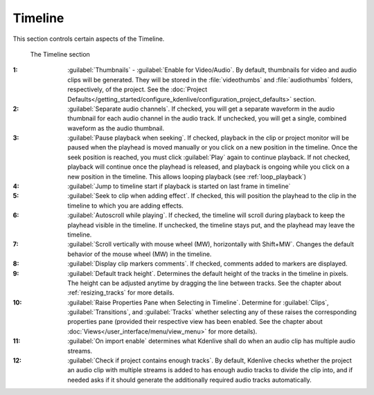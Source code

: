 .. meta::
   :description: Kdenlive Documentation - Configuration Timeline
   :keywords: KDE, Kdenlive, documentation, user manual, configuration, preferences, timeline, video editor, open source, free, learn, easy


.. metadata-placeholder

   :authors: - Bernd Jordan (https://discuss.kde.org/u/berndmj)

   :license: Creative Commons License SA 4.0


Timeline
--------

This section controls certain aspects of the Timeline.

.. figure:: /images/getting_started/configure_timeline_2412.webp
   :width: 700px
   :figwidth: 700px
   :alt: configure_timeline_2412

   The Timeline section

:1: :guilabel:`Thumbnails` - :guilabel:`Enable for Video/Audio`. By default, thumbnails for video and audio clips will be generated. They will be stored in the :file:`videothumbs` and :file:`audiothumbs` folders, respectively, of the project. See the :doc:`Project Defaults</getting_started/configure_kdenlive/configuration_project_defaults>` section.

:2: :guilabel:`Separate audio channels`. If checked, you will get a separate waveform in the audio thumbnail for each audio channel in the audio track. If unchecked, you will get a single, combined waveform as the audio thumbnail.

:3: :guilabel:`Pause playback when seeking`. If checked, playback in the clip or project monitor will be paused when the playhead is moved manually or you click on a new position in the timeline. Once the seek position is reached, you must click :guilabel:`Play` again to continue playback. If not checked, playback will continue once the playhead is released, and playback is ongoing while you click on a new position in the timeline. This allows looping playback (see :ref:`loop_playback`)

:4: :guilabel:`Jump to timeline start if playback is started on last frame in timeline`

:5: :guilabel:`Seek to clip when adding effect`. If checked, this will position the playhead to the clip in the timeline to which you are adding effects.

:6: :guilabel:`Autoscroll while playing`. If checked, the timeline will scroll during playback to keep the playhead visible in the timeline. If unchecked, the timeline stays put, and the playhead may leave the timeline.

:7: :guilabel:`Scroll vertically with mouse wheel (MW), horizontally with Shift+MW`. Changes the default behavior of the mouse wheel (MW) in the timeline.

:8: :guilabel:`Display clip markers comments`. If checked, comments added to markers are displayed.

:9: :guilabel:`Default track height`. Determines the default height of the tracks in the timeline in pixels. The height can be adjusted anytime by dragging the line between tracks. See the chapter about :ref:`resizing_tracks` for more details.

:10: :guilabel:`Raise Properties Pane when Selecting in Timeline`. Determine for :guilabel:`Clips`, :guilabel:`Transitions`, and :guilabel:`Tracks` whether selecting any of these raises the corresponding properties pane (provided their respective view has been enabled. See the chapter about :doc:`Views</user_interface/menu/view_menu>` for more details).

:11: :guilabel:`On import enable` determines what Kdenlive shall do when an audio clip has multiple audio streams.

:12: :guilabel:`Check if project contains enough tracks`. By default, Kdenlive checks whether the project an audio clip with multiple streams is added to has enough audio tracks to divide the clip into, and if needed asks if it should generate the additionally required audio tracks automatically.